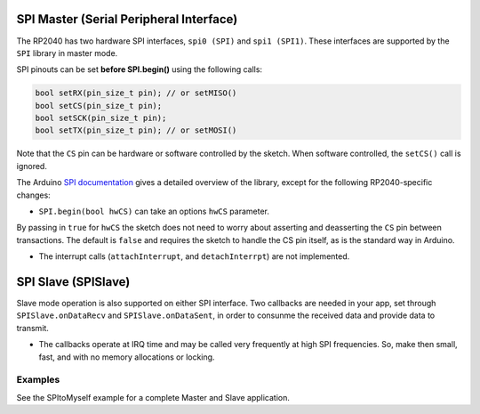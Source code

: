 SPI Master (Serial Peripheral Interface)
========================================

The RP2040 has two hardware SPI interfaces, ``spi0 (SPI)`` and ``spi1 (SPI1)``.
These interfaces are supported by the ``SPI`` library in master mode.

SPI pinouts can be set **before SPI.begin()** using the following calls:

.. code:: cpp

    bool setRX(pin_size_t pin); // or setMISO()
    bool setCS(pin_size_t pin);
    bool setSCK(pin_size_t pin);
    bool setTX(pin_size_t pin); // or setMOSI()

Note that the ``CS`` pin can be hardware or software controlled by the sketch.
When software controlled, the ``setCS()`` call is ignored.

The Arduino `SPI documentation <https://www.arduino.cc/en/reference/SPI>`_ gives
a detailed overview of the library, except for the following RP2040-specific
changes:

* ``SPI.begin(bool hwCS)`` can take an options ``hwCS`` parameter.
By passing in ``true`` for ``hwCS`` the sketch does not need to worry
about asserting and deasserting the ``CS`` pin between transactions.
The default is ``false`` and requires the sketch to handle the CS
pin itself, as is the standard way in Arduino.

* The interrupt calls (``attachInterrupt``, and ``detachInterrpt``) are not implemented.


SPI Slave (SPISlave)
====================

Slave mode operation is also supported on either SPI interface.  Two callbacks are
needed in your app, set through ``SPISlave.onDataRecv`` and ``SPISlave.onDataSent``,
in order to consunme the received data and provide data to transmit.

* The callbacks operate at IRQ time and may be called very frequently at high SPI frequencies.  So, make then small, fast, and with no memory allocations or locking.


Examples
~~~~~~~~

See the SPItoMyself example for a complete Master and Slave application.
